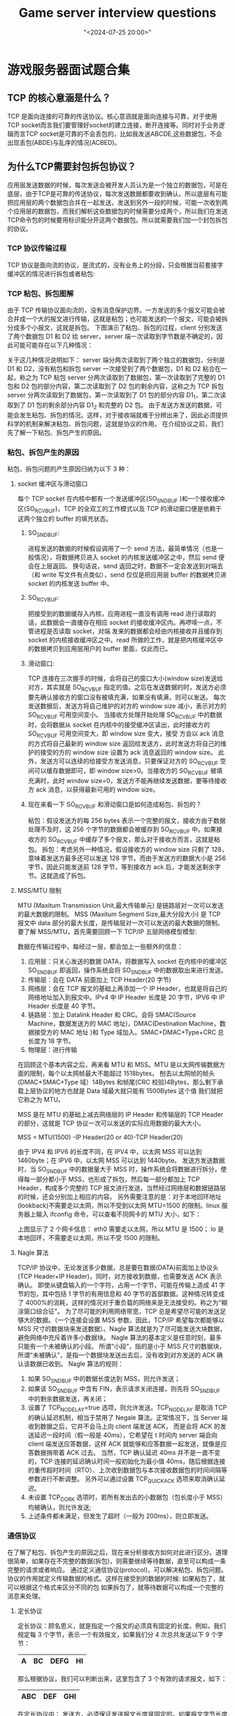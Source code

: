 #+title:  Game server interview questions
#+date: "<2024-07-25 20:00>"
#+keywords: linux, game server, interview
#+description: Common server interview questions and answers collections very helpful
* 游戏服务器面试题合集
** TCP 的核心意涵是什么？
TCP 是面向连接的可靠的传送协议。核心意涵就是面向连接与可靠，对于使用TCP socket而言我们要管理好socket的建立连接，断开连接等。同时对于业务逻辑而言TCP socket是可靠的不会丢包的，比如我发送ABCDE,这些数据包，不会出现丢包(ABDE)与乱序的情况(ACBED)。
** 为什么TCP需要封包拆包协议？
应用层发送数据的时候，每次发送会被开发人员认为是一个独立的数据包，可是在底层，由于TCP是可靠的传送协议，每次发送数据都要收到确认。所以底层有可能把应用层的两个数据包合并在一起发送，发送到另外一段的时候，可能一次收到两个应用层的数据包，而我们解析这些数据包的时候需要分成两个，所以我们在发送TCP命令包的时候要用标识能分开这两个数据包。所以就需要我们加一个封包拆包的协议。
*** TCP 协议传输过程
TCP 协议是面向流的协议，是流式的，没有业务上的分段，只会根据当前套接字缓冲区的情况进行拆包或者粘包:
[[file:assets/notes/tcp_pack/1.jpg]]
*** TCP 粘包、拆包图解
由于 TCP 传输协议面向流的，没有消息保护边界。一方发送的多个报文可能会被合并成一个大的报文进行传输，这就是粘包；也可能发送的一个报文，可能会被拆分成多个小报文，这就是拆包。
下图演示了粘包、拆包的过程，client 分别发送了两个数据包 D1 和 D2 给 server，server 端一次读取到字节数是不确定的，因此可能可能存在以下几种情况：
[[file:assets/notes/tcp_pack/2.png]]

关于这几种情况说明如下：
server 端分两次读取到了两个独立的数据包，分别是 D1 和 D2，没有粘包和拆包
server 一次接受到了两个数据包，D1 和 D2 粘合在一起，称之为 TCP 粘包
server 分两次读取到了数据包，第一次读取到了完整的 D1 包和 D2 包的部分内容，第二次读取到了 D2 包的剩余内容，这称之为 TCP 拆包
server 分两次读取到了数据包，第一次读取到了 D1 包的部分内容 D1_1，第二次读取到了 D1 包的剩余部分内容 D1_2 和完整的 D2 包。
由于发送方发送的数据，可能会发生粘包、拆包的情况。这样，对于接收端就难于分辨出来了，因此必须提供科学的机制来解决粘包、拆包问题，这就是协议的作用。
在介绍协议之前，我们先了解一下粘包、拆包产生的原因。
*** 粘包、拆包产生的原因
粘包、拆包问题的产生原因归纳为以下 3 种：
**** socket 缓冲区与滑动窗口
每个 TCP socket 在内核中都有一个发送缓冲区(SO_SNDBUF )和一个接收缓冲区(SO_RCVBUF)，TCP 的全双工的工作模式以及 TCP 的滑动窗口便是依赖于这两个独立的 buffer 的填充状态。
***** SO_SNDBUF:
进程发送的数据的时候假设调用了一个 send 方法，最简单情况（也是一般情况），将数据拷贝进入 socket 的内核发送缓冲区之中，然后 send 便会在上层返回。
换句话说，send 返回之时，数据不一定会发送到对端去（和 write 写文件有点类似），send 仅仅是把应用层 buffer 的数据拷贝进 socket 的内核发送 buffer 中。
***** SO_RCVBUF:
把接受到的数据缓存入内核，应用进程一直没有调用 read 进行读取的话，此数据会一直缓存在相应 socket 的接收缓冲区内。再啰嗦一点，不管进程是否读取 socket，对端
发来的数据都会经由内核接收并且缓存到 socket 的内核接收缓冲区之中。read 所做的工作，就是把内核缓冲区中的数据拷贝到应用层用户的 buffer 里面，仅此而已。
***** 滑动窗口:
TCP 连接在三次握手的时候，会将自己的窗口大小(window size)发送给对方，其实就是 SO_RCVBUF 指定的值。之后在发送数据的时，发送方必须要先确认接收方的窗口没有被填充满，如果没有填满，则可以发送。
每次发送数据后，发送方将自己维护的对方的 window size 减小，表示对方的 SO_RCVBUF 可用空间变小。
当接收方处理开始处理 SO_RCVBUF 中的数据时，会将数据从 socket 在内核中的接受缓冲区读出，此时接收方的 SO_RCVBUF 可用空间变大，即 window size 变大，接受
方会以 ack 消息的方式将自己最新的 window size 返回给发送方，此时发送方将自己的维护的接受的方的 window size 设置为 ack 消息返回的 window size。
此外，发送方可以连续的给接受方发送消息，只要保证对方的 SO_RCVBUF 空间可以缓存数据即可，即 window size>0。当接收方的 SO_RCVBUF 被填充满时，此时
window size=0，发送方不能再继续发送数据，要等待接收方 ack 消息，以获得最新可用的 window size。
***** 现在来看一下 SO_RCVBUF 和滑动窗口是如何造成粘包、拆包的？
粘包：假设发送方的每 256 bytes 表示一个完整的报文，接收方由于数据处理不及时，这 256 个字节的数据都会被缓存到 SO_RCVBUF 中。如果接收方的 SO_RCVBUF 中缓存了多个报文，那么对于接收方而言，这就是粘包。
拆包：考虑另外一种情况，假设接收方的 window size 只剩了 128，意味着发送方最多还可以发送 128 字节，而由于发送方的数据大小是 256 字节，因此只能发送前 128 字节，等到接收方 ack 后，才能发送剩余字节。这就造成了拆包。
**** MSS/MTU 限制
MTU (Maxitum Transmission Unit,最大传输单元) 是链路层对一次可以发送的最大数据的限制。
MSS (Maxitum Segment Size,最大分段大小) 是 TCP 报文中 data 部分的最大长度，是传输层对一次可以发送的最大数据的限制。
要了解 MSS/MTU，首先需要回顾一下 TCP/IP 五层网络模型模型:

[[file:assets/notes/tcp_pack/3.png]]
数据在传输过程中，每经过一层，都会加上一些额外的信息：
1. 应用层：只关心发送的数据 DATA，将数据写入 socket 在内核中的缓冲区 SO_SNDBUF 即返回，操作系统会将 SO_SNDBUF 中的数据取出来进行发送。
2. 传输层：会在 DATA 前面加上 TCP Header(20 字节)
3. 网络层：会在 TCP 报文的基础上再添加一个 IP Header，也就是将自己的网络地址加入到报文中。IPv4 中 IP Header 长度是 20 字节，IPV6 中 IP Header 长度是 40 字节。
4. 链路层：加上 Datalink Header 和 CRC。会将 SMAC(Source Machine，数据发送方的 MAC 地址)，DMAC(Destination Machine，数据接受方的 MAC 地址 )和 Type 域加入。SMAC+DMAC+Type+CRC 总长度为 18 字节。
5. 物理层：进行传输

在回顾这个基本内容之后，再来看 MTU 和 MSS。MTU 是以太网传输数据方面的限制，每个以太网帧最大不能超过 1518bytes。
刨去以太网帧的帧头(DMAC+SMAC+Type 域）14Bytes 和帧尾(CRC 校验)4Bytes，那么剩下承载上层协议的地方也就是 Data 域最大就只能有 1500Bytes 这个值 我们就把它称之为 MTU。

MSS 是在 MTU 的基础上减去网络层的 IP Header 和传输层的 TCP Header 的部分，这就是 TCP 协议一次可以发送的实际应用数据的最大大小。

MSS = MTU(1500) -IP Header(20 or 40)-TCP Header(20)

由于 IPV4 和 IPV6 的长度不同，在 IPV4 中，以太网 MSS 可以达到 1460byte；在 IPV6 中，以太网 MSS 可以达到 1440byte。
发送方发送数据时，当 SO_SNDBUF 中的数据量大于 MSS 时，操作系统会将数据进行拆分，使得每一部分都小于 MSS，也形成了拆包，然后每一部分都加上 TCP Header，构成多个完整的 TCP 报文进行发送，当然经过网络层和数据链路层的时候，还会分别加上相应的内容。
另外需要注意的是：对于本地回环地址(lookback)不需要走以太网，所以不受到以太网 MTU=1500 的限制。linux 服务器上输入 ifconfig 命令，可以查看不同网卡的 MTU 大小，如下：

[[file:assets/notes/tcp_pack/4.jpg]]
上图显示了 2 个网卡信息：
eth0 需要走以太网，所以 MTU 是 1500；
lo 是本地回环，不需要走以太网，所以不受 1500 的限制。
**** Nagle 算法
TCP/IP 协议中，无论发送多少数据，总是要在数据(DATA)前面加上协议头(TCP Header+IP Header)，同时，对方接收到数据，也需要发送 ACK 表示确认。
即使从键盘输入的一个字符，占用一个字节，可能在传输上造成 41 字节的包，其中包括 1 字节的有用信息和 40 字节的首部数据。这种情况转变成了 4000%的消耗，这样的情况对于重负载的网络来是无法接受的。称之为"糊涂窗口综合征"。
为了尽可能的利用网络带宽，TCP 总是希望尽可能的发送足够大的数据。（一个连接会设置 MSS 参数，因此，TCP/IP 希望每次都能够以 MSS 尺寸的数据块来发送数据）。Nagle 算法就是为了尽可能发送大块数据，避免网络中充斥着许多小数据块。
Nagle 算法的基本定义是任意时刻，最多只能有一个未被确认的小段。 所谓“小段”，指的是小于 MSS 尺寸的数据块，所谓“未被确认”，是指一个数据块发送出去后，没有收到对方发送的 ACK 确认该数据已收到。
Nagle 算法的规则：
1. 如果 SO_SNDBUF 中的数据长度达到 MSS，则允许发送；
2. 如果该 SO_SNDBUF 中含有 FIN，表示请求关闭连接，则先将 SO_SNDBUF 中的剩余数据发送，再关闭；
3. 设置了 TCP_NODELAY=true 选项，则允许发送。TCP_NODELAY 是取消 TCP 的确认延迟机制，相当于禁用了 Negale 算法。正常情况下，当 Server 端收到数据之后，它并不会马上向 client 端发送 ACK，
   而是会将 ACK 的发送延迟一段时间（假一般是 40ms），它希望在 t 时间内 server 端会向 client 端发送应答数据，这样 ACK 就能够和应答数据一起发送，就像是应答数据捎带着 ACK 过去。
   当然，TCP 确认延迟 40ms 并不是一直不变的，TCP 连接的延迟确认时间一般初始化为最小值 40ms，随后根据连接的重传超时时间（RTO）、上次收到数据包与本次接收数据包的时间间隔等参数进行不断调整。
   另外可以通过设置 TCP_QUICKACK 选项来取消确认延迟。
4. 未设置 TCP_CORK 选项时，若所有发出去的小数据包（包长度小于 MSS）均被确认，则允许发送;
5. 上述条件都未满足，但发生了超时（一般为 200ms），则立即发送。
*** 通信协议
在了解了粘包、拆包产生的原因之后，现在来分析接收方如何对此进行区分。道理很简单，如果存在不完整的数据(拆包)，则需要继续等待数据，直至可以构成一条完整的请求或者响应。
通过定义通信协议(protocol)，可以解决粘包、拆包问题。协议的作用就定义传输数据的格式。这样在接受到的数据的时候:
如果粘包了，就可以根据这个格式来区分不同的包
如果拆包了，就等待数据可以构成一个完整的消息来处理。
**** 定长协议
定长协议：顾名思义，就是指定一个报文的必须具有固定的长度。例如，我们规定每 3 个字节，表示一个有效报文，如果我们分 4 次总共发送以下 9 个字节：
|---+----+------+----|
| A | BC | DEFG | HI |
|---+----+------+----|
那么根据协议，我们可以判断出来，这里包含了 3 个有效的请求报文，如下：
|-----+-----+-----|
| ABC | DEF | GHI |
|-----+-----+-----|
在定长协议中：
发送方，必须保证发送报文长度是固定的。如果报文字节长度不能满足条件，如规定长度是 1024 字节，但是实际需要发送的内容只有 900 个字节，那么不足的部分可以补充 0。因此定长协议可能会浪费带宽。
接收方，每读取到固定长度的内容时，则认为读取到了一个完整的报文。
**** 特殊字符分割协议
在包尾部增加回车或者空格符等特殊字符进行分割 。例如，按行解析，遇到字符\n、\r\n 的时候，就认为是一个完整的数据包。对于以下二进制字节流：
|--------------|
| ABC\nDEF\r\n |
|--------------|
那么根据协议，我们可以判断出来，这里包含了 2 个有效的请求报文
|-----+-----|
| ABC | DEF |
|-----+-----|
在特殊字符分隔符协议中：
发送方，需要在发送一个报文时，需要在报文尾部添加特殊分割符号；
接收方，在接收到报文时，需要对特殊分隔符进行检测，直到检测到一个完整的报文时，才能进行处理。

在使用特殊字符分隔符协议的时候，需要注意的是，我们选择的特殊字符，一定不能在消息体中出现，否则可能会出现错误的拆包。
例如，发送方希望把”12\r\n34”，当成一个完整的报文，如果是按行拆分，那么就会错误的拆分为 2 个报文。一种解决策略是，发
送方对需要发送的内容预先进行 base64 编码，由于 base64 编码只包含 64 个字符：0-9、a-z、A-Z、+、/，我们可以选择这 64 个字
符之外的特殊字符作为分隔符。
**** 变长协议
在解析时，先读取内容长度 Length，其值为实际消息体内容(Content)占用的字节数，之后必须读取到这么多字节的内容，才认为是一个完整的数据报文。
|--------+---------|
| header | body    |
|--------+---------|
| Length | Content |
|--------+---------|
在变长协议中：
发送方，发送数据之前，需要先获取需要发送内容的二进制字节大小，然后在需要发送的内容前面添加一个整数，表示消息体二进制字节的长度。
接收方，在解析时，先读取内容长度 Length，其值为实际消息体内容(Content)占用的字节数，之后必须读取到这么多字节的内容，才认为是一个完整的数据报文。
**** 序列化
序列化本质上已经不是为了解决粘包和拆包问题，而是为了在网络开发中可以更加的便捷。
在变长协议中，我们看到可以在实际要发送的数据之前加上一个 length 字段，表示实际要发送的数据的长度。
这实际上给我们了一个很好的思路，我们完全可以将一个对象转换成二进制字节，来进行通信，例如使用一个 Request 对象表示请求，使用一个 Response 对象表示响应。
|----------+---------------------------------+-------------------------------------------------------|
| frame    | support language                | web                                                   |
|----------+---------------------------------+-------------------------------------------------------|
| jdk      | Java                            |                                                       |
|----------+---------------------------------+-------------------------------------------------------|
| hessian  | Support multiple not include go | http://hessian.caucho.com/                            |
|----------+---------------------------------+-------------------------------------------------------|
| fst      | Java                            | https://github.com/RuedigerMoeller/fast-serialization |
|----------+---------------------------------+-------------------------------------------------------|
| protobuf | Almost all languages            | https://developers.google.cn/protocol-buffers/        |
|----------+---------------------------------+-------------------------------------------------------|
| msgpack  | Almost all languages            | https://msgpack.org/                                  |
|----------+---------------------------------+-------------------------------------------------------|
提示：xml、json 也属于序列化框架的范畴，上面的表格中并没有列出。

一些网络通信的 RPC 框架通常会支持多种序列化方式，例如 dubbo 支持 hessian、json、kyro、fst 等。
在支持多种序列化框架的情况下，在协议中通常需要有一个字段来表示序列化的类型，例如，我们可以将上述变长协议的格式改造为：
|--------+------------+---------|
| Length | serializer | Content |
|--------+------------+---------|
这里使用 1 个字节表示 Serializer 的值，使用不同的值代表不同的框架。

发送方，选择好序列化框架后编码后，需要指定 Serializer 字段的值。
接收方，在解码时，根据 Serializer 的值选择对应的框架进行反序列化
**** 压缩
通常，为了节省网络开销，在网络通信时，可以考虑对数据进行压缩。常见的压缩算法有 lz4、snappy、gzip 等。在选择压缩算法时，我们主要考虑压缩比以及解压缩的效率。
我们可以在网络通信协议中，添加一个 compress 字段，表示采用的压缩算法：
|--------+------------+----------+---------|
| Length | serializer | compress | Content |
|--------+------------+----------+---------|
通常，我们没有必要使用一个字节，来表示采用的压缩算法，1个字节可以标识 256 种可能情况，而常用压缩算法也就那么几种，因此通常只需要使用 2~3 个 bit 来表示采用的压缩算法即可。

另外，由于数据量比较小的时候，压缩比并不会太高，没有必要对所有发送的数据都进行压缩，只有再超过一定大小的情况下，才考虑进行压缩。
如 rocketmq，producer 在发送消息时，默认消息大小超过 4k，才会进行压缩。因此，compress 字段，应该有一个值，表示没有使用任何压缩算法，例如使用 0。
**** 查错校验码
一些通信协议传输的数据中，还包含了查错校验码。典型的算法如 CRC32、Adler32 等。java 对这两种校验方式都提供了支持，java.util.zip.Adler32、java.util.zip.CRC32
|--------+------------+----------+---------+-------|
| Length | serializer | compress | Content | CRC32 |
|--------+------------+----------+---------+-------|
这里并不对 CRC32、Adler32 进行详细说明，主要是考虑，为什么需要进行校验？
有人说是因为考虑到安全，这个理由似乎并不充分，因为我们已经有了 TLS 层的加密，CRC32、Adler32 的作用不应该是为了考虑安全。
一位同事的观点，我非常赞同：二进制数据在传输的过程中，可能因为电磁干扰，导致一个高电平变成低电平，或者低电平变成高电平。这种情况下，数据相当于受到了污染，此时通过 CRC32 等校验值，则可以验证数据的正确性。
另外，通常校验机制在通信协议中，是可选的配置的，并不需要强制开启，其虽然可以保证数据的正确，但是计算校验值也会带来一些额外的性能损失。如 Mysql 主从同步，虽然高版本默认开启 CRC32 校验，但是也可以通过配置禁用。
**** 小结
本节通过一些基本的案例，讲解了在 TCP 编程中，如何通过协议来解决粘包、拆包问题。在实际开发中，通常我们的协议会更加复杂。
例如，一些 RPC 框架，会在协议中添加唯一标识一个请求的 ID，一些支持双向通信的 RPC 框架，如 sofa-bolt，还会添加一个方向信息等。
当然，所谓复杂，无非是在协议中添加了某个字段用于某个用途，只要弄清楚这些字段的含义，也就不复杂了。
** TCP 如何设计 封包与拆包协议？
设计TCP封包拆包协议主要有两种方式，一种是大小+内容模式+校验模式，一种是特殊的分割符号的模式，比如\r\n, http协议就采用的是\r\n来进行分割, 还有一种固定长度模式。
** UDP的优点与缺点分别是什么？
UDP传送数据速度快，性能好，缺点是UDP发送完数据就不管了，数据传送中有可能丢包，同时数据包走的网络路径可能不一样，会导致先发的数据包后到,后发的数据包先到，这样就没有正确的时序性。
** Redis 在游戏服务器开发中有什么作用？
Redis 在游戏开发中主要作用有:作为mem cache 数据库，将数据缓存到内存里面。Redis的订阅与发布系统可以作为多游戏服务器之间通讯的工具。Redis的有序集合等可以作为游戏的排行榜(zscore)。
** 游戏服务器开发采用什么样的编程语言好？
目前市面上找平游戏服务器的主流的变成语言分别如下。
第一档: C++ 与Java。占据了企业招聘里面的绝大部分;
第二档: Go, Python, C#, PHP, Node.js, Lua。
** 什么是弱联网游戏？
弱联网游戏指的是玩家游戏的时候只是自己一个人完，不涉及多人同时交互，这种我们叫做弱联网游戏，同时也提供一些联网的功能，比如购买道具，社交，公告，邮件，排行等等。
** 游戏服务器开发主流的高并发方式有哪些？
游戏服务器开发对性能要求非常的高，同时要支持高并发，充分发挥硬件性能，提升高并发发挥硬件性能，游戏服务器有两种模式的架构，一种是多进程单线程架构，一种是多进程多线程架构
** 游戏服务器用Linux操作系统还是Windows操作系统？
目前主流的游戏服务器都基于Linux操作系统的，因为Linux操作系统一直做服务器，并且很多主流的代码模块框架都是优先基于Linux的，比如Redis等，所以一般游戏服务器都用Linux作为服务器的操作系统。
** 游戏服务器开发如何调试？
游戏服务器开发对开发人员的要求非常的高, 特别是线上环境，处理的数据量比较大，所以断点调试这种方法，不大适合服务器。
服务器一般采用的调试就是打印查看日志
通过日志来分析对应的问题
所以一个好的日志系统对于服务器来说是非常重要的，当然没有断点调试就对开发人员要求更好，对程序把控的能力更强。
** 游戏服务器中主流的同步方式有哪些？
游戏服务器开发中主流的同步方式有状态同步和帧同步
*** 帧同步
帧同步是每帧同步玩家的操作，把所有的业务逻辑放到客户端计算，大家同样的操作，同样的代码得到同样的结果，帧同步的有点是性能好，缺点是容易作弊。
*** 状态同步
状态同步，就是服务器上跑游戏，各个客户端把操作输入发送给服务器，服务器决定处理的结果，把结果广播给客户端，然后客户端播放动画。状态同步的优点是不容易作弊，缺点是实时性不如帧同步。
** 游戏服务器如何能承载大量的玩家在线？
当我们分析一个服务器能承载多大量的时候，一般我们要配置好单服(一个服务器组,可能是一台机器，也可能是几台)最多可带多少人，什么样的配置带多少人，这个需要我们把代码写好。提前设定好对应的承载量，单服设置好以后，我们再来通过扩展物理机器，来吃掉流量。
** MMO RPG里面的AOI是什么意思？
MMORPG游戏可能有好几千人在同时玩游戏，如果一个人的状态改变了，要通知所有其他的好几千人，这个其实服务器是很难承受的，那么当我们一个玩家的状态有变化的时候，只要通知他周围对这个玩家感兴趣的人，这个叫做AOI，这样可以减少数据的传递，提升服务器的性能。
** 网络游戏如何做世界排行榜？
排行榜是服务器经常需要用的一个功能，这个是为了增强top玩家的荣誉感,世界排行榜是非常重要的功能，Redis 对全服的玩家进行排序，使用的是有序队列,当我们更新玩家战绩的时候Redis就会帮我们更新排序好，请求排行榜的时候，只要获取就可以了。
** 网路游戏如何对接第三方的支付？
目前第三方的支付都非常的成熟，比如微信支付，支付宝支付，那么游戏服务器如何与这些来对接呢？一般的思路是游戏服务器搭建一个http server, 提供一个地址，给第三方的支付服务器回调，当我们的客户端调用第三方SDK来支付一个商品的时候，第三方支付就会调用我们的回调地址通知我们，用户购买了某个商品，收到通知以后，我们在服务器上给玩家发货，把玩家的货物信息更新到数据库。
** 服务器开发中同步IO与异步IO的区别是什么？
IO操作指的是当我们从外部设备(磁盘，网卡)读写数据的时候，CPU要等待外部设备处理完，如果是同步IO，那么这个线程就同步的等在这个IO请求上，直到处理完成，这样这个线程就会被挂起，而不可以做别的，异步IO是发完IO请求以后，我们不等结果立马返回做其他的事情，等IO结果完成了以后再来处理。同步IO会导致线程挂起，异步IO可以使线程做其他的一些事情，具体使用同步IO，还是异步IO要从服务器的整体架构上去考虑。
** 各大编程语言的高性能的网络库主要有哪些？
Java服务器高性能的网络库有 netty, Mina等。
C/C++ 服务器高性能的网络库，可以直接使用EPOLL或IOCP，也可以使用第三方的库如libevent, libuv等。
C# 服务器开发高性能网络库可以使用SuperSocket等。
每个服务器开发语言对会有对应的高性能的网络库。
** 游戏服务器序列化/反序列化用什么样的技术？
目前服务器序列化与反序列化主要分成两种模式二进制模式与文本模式，文本模式的序列化与反序列化主要有json与xml, 二进制模式的序列化与反序列化主要有自定义的协议和google的protobuf协议。
** BASE64编码解码在服务器开发中有何作用？
BAS64编码解码，使用可打印字符(文本)来表示二进制数。在游戏开发中，如果是用文本协议，比如http, 我们要传递一个二进制数据，可以将二进制数据编码从BASE64的文本编码，然后在传递，传递完成后，再解码出来得到二进制数据，这样文本模式下传递二进制使用BASE64就成为了一个处理的方式。
** 游戏服务器如何避免内存碎片？
不管是C++服务器还是如Java这样带来垃圾回收的编程语言开发的服务器。避免内存碎片和减少GC的开销都是必不可少的。这两个其实解决问题的手段都是一样的，手段就是使用缓存池的模式，比如我这组服务器，准备负载N个玩家，那么可以为这个N问题的规模分配好对应的内存池，把那些经常要分配和释放的对象用内存池管理起来。很多人可能会问，内存池管理不就一直站内存么？其实这个问题很好理解，因为服务器和客户端App不一样，服务器所有的资源，都是为游戏服务器服务的，所以我们可以吧最大设计的负载所需要的内存一次性的开出来这样能大大节约GC开销或内存碎片。
** 如何查看游戏服务器程序是否已经发挥了机器的最大性能？
当我们很衡量一个服务器程序能带多少负载，我们可以规定一个机器的CPU, IO, 网卡等，然后看这个服务器能同时支持多少玩家不卡，等到了卡的临界点的时候，这个时候应该就是我们这个服务器程序的最大的灵界点了，如何分析这个程序是否发挥了机器的最大性能呢？这个时候我们要看各个硬件的参数，比如CPU占用率, IO, 网卡等数据，如果CPU， IO，网卡都没有达80%以上，而玩家无法再增加了，说明了我们写的代码没有完全发挥机器的性能，要去思考我们的架构和部署。
** 服务器如何做热更新？
服务器做热更新是在不关闭服务器的情况下直接热更新代码来修正代码逻辑。而游戏里面分为两类，一类为代码逻辑，一类为数据实体。当我们有成千上万的玩家同时在线的时候就有很多的数据实体，如果我们修改了数据实体的内容，肯定是无法热更新上去的，因为这些实体都存在，你添加了新的数据除非重新启动或生成数据实体否则无法热更，我们一般服务器的热更新指的不是热更新数据实体，而是更新代码逻辑，比如有个代码有bug要修正，修正以后数据实体不用改，只要更新好逻辑，这样不用重启机器,后续再掉这个逻辑的时候就已经被修正过来了。
** 服务器数据库的字符编码一般采用什么？
一般我们开发游戏服务器的时候，字符编码一般都采用Utf8, 因为Linux上UTF8的标准支持的非常好。
** 服务器守护进程有什么作用？
一般我们上线部署服务器的时候，时候有可能由于代码的错误等到只进程异常退出，当出现这样的情况是，我们要用守护进程把游戏进程重启，保证能从新开始游戏。这个就是守护进程的作用。
** Linux 如何查看服务器的内存占用等信息？
Linux有命令可以查看内存占用相关的信息，不同的Linux发型版本，可能会有一些小的差异，我们可以通过命令cat /proc/meminfo, 查看内存的整体使用情况，也可以通过top等命令来查看各个进程的一些详细信息
** 如何做服务器管理后台？
一般我们在服务器上架设一个HttpServer，HttpServer来做服务器的管理后台，通过HttpServer来操作游戏的数据库。来做为管理的后台。也可以通过访问服务器的数据库来显示当前游戏中的一些情况，方便我们对整个游戏服务器的情况做一个综合的了解。
** new和malloc的区别
| 特征               | new/delete                         | malloc/free                    |
| 分配内存的位置       | 自由存储区                           | 堆                              |
| 内存分配成功的返回值 | 完整类型指针                         | void*                          |
| 内存分配失败的返回值 | 默认抛出异常                         | 返回NULL                        |
| 分配内存的大小       | 由编译器根据类型计算得出               | 必须显式指定字节数                |
| 处理数组            | 有处理数组的new版本new[]              | 需要用户计算数组的大小后进行内存分配 |
| 已分配内存的扩充     | 无法直观地处理                        | 使用realloc简单完成              |
| 是否相互调用        | 可以，看具体的operator new/delete实现 | 不可调用new                      |
| 分配内存时内存不足   | 客户能够指定处理函数或重新制定分配器     | 无法通过用户代码进行处理           |
| 函数重载            | 允许                                | 不允许                          |
| 构造函数与析构函数   | 调用                                | 不调用                          |
** [[https://zhuanlan.zhihu.com/p/51898119][如何避免内存泄露]]
*** 使用智能指针  std::string 替代 char*
*** HOLD [[https://blog.csdn.net/okiwilldoit/article/details/110138697][Arena内存池简介]]
** HOLD 十大经典排序算法
*** 冒泡排序
比较相邻的元素。如果第一个比第二个大，就交换他们两个。
对每一对相邻元素作同样的工作，从开始第一对到结尾的最后一对。这步做完后，最后的元素会是最大的数。
针对所有的元素重复以上的步骤，除了最后一个。
持续每次对越来越少的元素重复上面的步骤，直到没有任何一对数字需要比较。
#+begin_src c++
#include <stdio.h>
void bubble_sort(int arr[], int len) {
        int i, j, temp;
        for (i = 0; i < len - 1; i++)
                for (j = 0; j < len - 1 - i; j++)
                        if (arr[j] > arr[j + 1]) {
                                temp = arr[j];
                                arr[j] = arr[j + 1];
                                arr[j + 1] = temp;
                        }
}
int main() {
        int arr[] = { 22, 34, 3, 32, 82, 55, 89, 50, 37, 5, 64, 35, 9, 70 };
        int len = (int) sizeof(arr) / sizeof(*arr);
        bubble_sort(arr, len);
        int i;
        for (i = 0; i < len; i++)
                printf("%d ", arr[i]);
        return 0;
}
#+end_src
*** 快速排序
从数列中挑出一个元素，称为 "基准"（pivot）;
重新排序数列，所有元素比基准值小的摆放在基准前面，所有元素比基准值大的摆在基准的后面（相同的数可以到任一边）。在这个分区退出之后，该基准就处于数列的中间位置。这个称为分区（partition）操作；
递归地（recursive）把小于基准值元素的子数列和大于基准值元素的子数列排序；
#+begin_src c++
//递归法
template <typename T>
void quick_sort_recursive(T arr[], int start, int end) {
    if (start >= end)
        return;
    T mid = arr[end];
    int left = start, right = end - 1;
    while (left < right) { //在整个范围内搜寻比枢纽元值小或大的元素，然后将左侧元素与右侧元素交换
        while (arr[left] < mid && left < right) //试图在左侧找到一个比枢纽元更大的元素
            left++;
        while (arr[right] >= mid && left < right) //试图在右侧找到一个比枢纽元更小的元素
            right--;
        std::swap(arr[left], arr[right]); //交换元素
    }
    if (arr[left] >= arr[end])
        std::swap(arr[left], arr[end]);
    else
        left++;
    quick_sort_recursive(arr, start, left - 1);
    quick_sort_recursive(arr, left + 1, end);
}
template <typename T> //整數或浮點數皆可使用,若要使用物件(class)時必須設定"小於"(<)、"大於"(>)、"不小於"(>=)的運算子功能
void quick_sort(T arr[], int len) {
    quick_sort_recursive(arr, 0, len - 1);
}
#+end_src
*** 归并排序
** [[https://blog.csdn.net/weixin_43222324/article/details/112858929][小白都能看懂的TCP三次握手四次挥手]]
** [[https://www.cioage.com/article/623158.html][大量的 TCP 连接是 TIME_WAIT 状态，有什么影响？怎么处理？]]
*** 大量的 TIME_WAIT 状态 TCP 连接存在，其本质原因是什么?
大量的短连接存在
特别是 HTTP 请求中，如果 connection 头部取值被设置为 close 时，基本都由「服务端」发起主动关闭连接
而，TCP 四次挥手关闭连接机制中，为了保证 ACK 重发和丢弃延迟数据，设置 time_wait 为 2 倍的 MSL(报文最大存活时间)
~TIME_WAIT~ 状态：
TCP 连接中，主动关闭连接的一方出现的状态;(收到 FIN 命令，进入 TIME_WAIT 状态，并返回 ACK 命令)
保持 2 个 MSL 时间，即，4 分钟;(MSL 为 2 分钟)
*** 解决上述 time_wait 状态大量存在，导致新连接创建失败的问题，一般解决办法：
(1) 客户端，HTTP 请求的头部，connection 设置为 keep-alive，保持存活一段时间：现在的浏览器，一般都这么进行了
(2) 服务器端

允许 time_wait 状态的 socket 被重用
缩减 time_wait 时间，设置为 1 MSL(即，2 mins)
结论：几个核心要点

(1) time_wait 状态的影响：

TCP 连接中，「主动发起关闭连接」的一端，会进入 time_wait 状态
time_wait 状态，默认会持续 2 MSL(报文的最大生存时间)，一般是 2x2 mins
time_wait 状态下，TCP 连接占用的端口，无法被再次使用
TCP 端口数量，上限是 6.5w(65535，16 bit)
大量 time_wait 状态存在，会导致新建 TCP 连接会出错，address already in use : connect 异常
(2) 现实场景：

服务器端，一般设置：不允许「主动关闭连接」
但 HTTP 请求中，http 头部 connection 参数，可能设置为 close，则，服务端处理完请求会主动关闭 TCP 连接
现在浏览器中， HTTP 请求 connection 参数，一般都设置为 keep-alive
Nginx 反向代理场景中，可能出现大量短链接，服务器端，可能存在
(3) 解决办法：
#+begin_src conf
vi /etc/sysctl.conf
net.ipv4.tcp_keepalive_time = 1200
#表示当keepalive起用的时候，TCP发送keepalive消息的频度。缺省是2小时，改为20分钟。
net.ipv4.ip_local_port_range = 1024 65000
#表示用于向外连接的端口范围。缺省情况下很小：32768到61000，改为1024到65000。
net.ipv4.tcp_max_syn_backlog = 8192
#表示SYN队列的长度，默认为1024，加大队列长度为8192，可以容纳更多等待连接的网络连接数。
net.ipv4.tcp_max_tw_buckets = 5000
#表示系统同时保持TIME_WAIT套接字的最大数量，如果超过这个数字，TIME_WAIT套接字将立刻被清除并打印警告信息。
默认为180000，改为5000。对于Apache、Nginx等服务器，上几行的参数可以很好地减少TIME_WAIT套接字数量，但是对于 Squid，效果却不大。此项参数可以控制TIME_WAIT套接字的最大数量，避免Squid服务器被大量的TIME_WAIT套接字拖死。
#+end_src
服务器端允许 time_wait 状态的 socket 被重用
缩减 time_wait 时间，设置为 1 MSL(即，2 mins)
** CLOSE_WAIT 什么情况出现？怎么处理？
四次挥手中可以得知
client 发送 fin  server 回应 ack   就会进入 close wait
如果server一直不发送 fin 就会保持在close wait状态
有可能是由于服务器bug导致的 需要查
** linux常用命令
+ linux 文本去重命令  uniq  一般配合 sort cut 一起使用
+ linux 查看cpu占用率命令   top
+ linux 查看硬盘情况 df -h
+ linux 查看进程命令  ps -x
+ linux 查看内存 free  or cat /proc/meminfo
+ linux 查看端口 netstat -tnlp     or    lsof
** HOLD [[https://zhuanlan.zhihu.com/p/260450151][一文懂网络io模型]]
单线程异步   redis
多线程异步   memcache
多进程异步   nginx
** HOLD IO多路复用
*** select
*** poll
*** epoll
+ epoll_create
+ epoll_ctrl
+ epoll_wait
** HOLD [[https://zhuanlan.zhihu.com/p/30007037][字节对齐]]
** 链表如何判环
*** 快慢指针 龟兔算法
#+begin_src c++
#include <iostream>

struct ListNode {
    int val;
    ListNode *next;
    ListNode(int x) : val(x), next(nullptr) {}
};

bool hasCycle(ListNode *head) {
    if (!head || !head->next) {
        return false;
    }

    ListNode *slow = head;
    ListNode *fast = head->next;

    while (slow != fast) {
        if (!fast || !fast->next) {
            return false;
        }
        slow = slow->next;
        fast = fast->next->next;
    }

    return true;
}

int main() {
    // 构建一个有环的链表示例
    ListNode *head = new ListNode(1);
    head->next = new ListNode(2);
    head->next->next = new ListNode(3);
    head->next->next->next = new ListNode(4);
    head->next->next->next->next = head; // 尾节点指向头节点，形成环

    std::cout << "The linked list has cycle? " << (hasCycle(head) ? "Yes" : "No") << std::endl;

    return 0;
}

#+end_src
** 大小端
大端Big Endian模式：即把数据的高字节放到低地址中
小端Little Endian模式：高字节放到高地址中
网络序 网络传输一般采用大端序
怎么测试我的电脑是小端模式还是大端模式呢
+ 将int 48存起来，然后取得其地址，再将这个地址转为char* 这时候，如果是小端存储，那么char*指针就指向48；48对应的ASCII码为字符‘0’；
#+begin_src c++
int i = 48;
int *p = &i;
char c = 0;
c = *((char*)p)
if(c == '0')
    printf("little");
else
    printf("big");
#+end_src
+ 定义变量int i=1;将 i 的地址拿到，强转成char*型，这时候就取到了 i 的低地址，这时候如果是1就是小端存储，如果是0就是大端存储
#+begin_src c++
int i = 1;
char c = *(char*(&i))
if(c)
    printf("little");
else
    printf("big");
#+end_src
+ 定义联合体，一个成员是多字节，一个是单字节，给多字节的成员赋一个最低一个字节不为0，其他字节为0 的值，再用第二个成员来判断，如果第二个字节不为0，就是小端，若为0，就是大端。
#+begin_src c++
union {
    int i;
    char c;
}un;
un.i = 1;

if(un.c == 1)
    printf("little");
else
    printf("big");
#+end_src
htons —— 把unsigned short类型从主机序转成网络字节序
ntohs —— 把unsigned short类型从网络字节序转成主机序
htonl —— 把unsigned long类型从主机序转成网络字节序
ntohl —— 把unsigned long类型从网络字节序转成主机序
** 定时器的实现
*** 用途
心跳检测 缓存数据定时刷盘 技能冷却 被动冷却 定时活动
*** 目标
统一协调处理
*** 接口设计
+ 初始化定时器 init_timer()
+ 添加定时任务 add_timer(expire_time, callback)
+ 删除定时任务 del_timer(int id) del_timer(tnode*)
+ 检测处理定时任务 handle_timer
*** 实现方式
单线程下 红黑树 最小堆 （最小堆优于红黑树） 跳跃表
多线程环境下 考虑锁的粒度 时间轮
+ 时间轮
空推进 增加层级
数组大小必须要足够大
** [[https://zhuanlan.zhihu.com/p/439331952][服务发现]]
** HOLD 树
*** 树的遍历 深度 广度 前序 中序
*** 二叉搜索树
*** 说一下最小生成树
*** 行为树
** HOLD 数据库常见问题
*** mysql
**** mysql 读写分离
**** mysql 索引用途
**** mysql B+树
**** mysql 事务
**** mysql 视图
**** mysql 锁
**** mysql 扩表方案
三种，预留字段，写成kv的形式再进行，行转列。例如 uid，key，value的表。然后进行行转列即可。还有看服务器开发大佬们常用的方法，写个新表，写三个触发器，然后闲暇时间将原表的内容插入新表，然后改名字就好了
**** 优化注册流程
**** 慢查询优化
**** mysql 为何选择b+树
*** redis
**** redis有多少种类型
Redis支持五种数据类型：string（字符串），hash（哈希），list（列表），set（集合）及zset(sorted set：有序集合)
**** [[最全面的Redis缓存雪崩、击穿、穿透问题解决方案][redis 缓存雪崩 击穿 穿透]]
**** redis设计与实现
**** Redis 落地的两种方式
***** RDB（Redis DataBase）：
RDB 是 Redis 的快照（Snapshot）持久化方式，它通过周期性地将内存中的数据集快照保存到磁盘上的一个二进制文件（.rdb 文件）中。
RDB 持久化可以通过配置文件中的 save 指令来设置保存的触发条件和频率。
RDB 文件通常用于备份和全量恢复，因为它是一个紧凑且经过压缩的二进制文件，可以在需要时快速地恢复到某个时间点的数据状态。
***** AOF（Append-Only File）：
AOF 是 Redis 的日志（Log）持久化方式，它以追加的方式记录每个写操作，将写操作以命令的形式追加到一个日志文件（appendonly.aof）中。
AOF 持久化可以通过配置文件中的 appendonly 指令来启用，并且可以选择不同的同步策略（如 always、everysec、no）来控制日志的刷写频率。
AOF 文件通常用于灾难恢复和增量恢复，因为它包含了所有的写操作记录，可以确保数据的完整性。
*** mongo
** TODO cplusplus
*** 友元是什么
*** 智能指针如何实现
**** shareptr
**** uniqueptr
**** weakptr
*** 虚函数
**** 虚函数怎么实现
C++中的虚函数通过虚函数表（vtable）和虚函数指针（vptr）来实现。
***** 虚函数表（vtable）：
每个包含虚函数的类都会生成一个虚函数表，用于存储该类的虚函数地址。
虚函数表是一个数组，其中存储了指向每个虚函数的函数指针。
每个类的对象都会包含一个指向其对应虚函数表的指针。
***** 虚函数指针（vptr）：
每个包含虚函数的类的对象都会包含一个虚函数指针（vptr），用于指向其对应的虚函数表。
当调用一个虚函数时，实际上是通过对象的虚函数指针找到对应的虚函数表，然后通过虚函数表中的函数指针调用实际的虚函数。
**** 虚函数表在哪
虚函数表位于静态存储区，在程序编译时就已经确定，因此对于每个类来说，其虚函数表是唯一的。
**** 虚函数怎么做替换的
虚函数的替换是通过派生类中重新定义（override）基类中的虚函数来实现的。当派生类中重新定义了基类的虚函数时，派生类中的虚函数会覆盖（替换）基类中的同名虚函数，从而改变了虚函数的行为。
**** 纯虚函数的作用
接口定义：纯虚函数定义了一个接口，强制所有派生类实现该函数。
实现多态：纯虚函数是实现多态的重要手段之一。
抽象基类：包含纯虚函数的类通常被称为抽象基类（Abstract Base Class，ABC）。
**** 为什么析构函数用虚函数
析构函数通常使用虚函数的主要原因是为了正确地释放派生类对象的资源。
当基类指针指向一个派生类对象，并且通过基类指针调用析构函数时，如果析构函数不是虚函数，那么只会调用基类的析构函数，而不会调用派生类的析构函数。这样可能导致派生类对象的资源无法正确释放，造成内存泄漏或其他问题。
**** 构造函数用虚函数会怎么样
将构造函数声明为虚函数是不推荐的，因为在对象构造期间，虚函数的多态性机制尚未建立。
*** 多态
**** 编译时多态性（静态多态性）：
编译时多态性是通过函数重载（Overloading）和模板（Template）来实现的。在编译时，根据函数参数的类型、个数和顺序来确定调用哪个函数。
函数重载允许在同一作用域内定义多个同名函数，它们的参数列表必须不同，编译器根据调用时的参数类型来决定调用哪个函数。
模板允许编写通用的函数或类，使其可以接受不同类型的参数。
**** 运行时多态性（动态多态性）：
运行时多态性是通过虚函数（Virtual Function）和继承（Inheritance）来实现的。在运行时，根据对象的实际类型来确定调用哪个函数。
虚函数是在基类中声明为虚函数的函数，派生类可以重新定义（Override）这些虚函数，通过基类指针或引用调用虚函数时，会根据对象的实际类型调用相应的派生类函数。
*** 多线程
C++提供了多种机制来支持多线程编程，其中最常用的是标准库中的<thread>头文件提供的线程类。以下是C++多线程编程的基本概念和常用技术：
**** 创建线程：
使用std::thread类来创建线程，通常需要提供一个可调用对象（如函数、函数对象或lambda表达式）作为线程的执行体。
**** 线程同步：
多个线程并发执行时可能会涉及共享资源的访问，为了避免竞态条件（Race Condition）和数据竞争（Data Race），需要使用同步机制来保护共享资源，如互斥量（std::mutex）、条件变量（std::condition_variable）等。
**** 线程池：
线程池是一种管理线程的技术，它可以重用线程以提高性能，并可以灵活地控制线程的数量。C++标准库中没有提供线程池，但可以使用第三方库（如boost::asio）或手动实现线程池。
*** 静态变量
在C++中，关键字static用于声明静态变量。静态变量具有以下特点：
**** 生命周期
静态变量的生命周期与程序的整个运行周期相同。它们在程序启动时初始化，在程序结束时销毁。因此，它们在程序的所有函数调用之间保持其值。
**** 作用域
静态变量可以具有函数作用域、文件作用域或类作用域，取决于它们的声明位置。
在函数内部声明的静态变量具有函数作用域，只能在声明它们的函数内部访问。
在文件中或类中声明的静态变量具有文件作用域或类作用域，可以在整个文件或类的范围内访问。
**** 初始化
静态变量在程序启动时进行初始化。如果没有显式初始化，静态变量将被默认初始化为0（对于基本数据类型）或nullptr（对于指针类型）。
对于函数内部的静态变量，初始化只会在第一次函数调用时进行，之后的调用不会再次初始化。
对于文件或类作用域的静态变量，初始化只会在程序启动时进行一次。
**** 存储位置
静态变量通常存储在静态存储区（静态数据区）中，这是一块特殊的内存区域，用于存储全局变量、静态变量和常量。
**** 作为类成员
在类中声明的静态成员变量属于类本身，而不是类的实例。它们只有一份副本，被所有该类的对象所共享。
*** 深浅拷贝
深拷贝（Deep Copy）和浅拷贝（Shallow Copy）是在面向对象编程中用于复制对象的两种不同方式。它们的区别在于复制对象时是否复制对象的内容。
**** 浅拷贝（Shallow Copy）：
浅拷贝是将一个对象的数据成员的值复制到另一个对象中，而不复制数据成员所指向的内容。
如果对象的数据成员是基本数据类型，浅拷贝会将其值直接复制到新对象中。
如果对象的数据成员是指针类型，则浅拷贝只会复制指针的值，而不会复制指针指向的内容。因此，新对象和原对象会共享同一块内存区域，可能会导致浅拷贝对象的析构函数重复释放同一块内存，引发内存错误。
**** 深拷贝（Deep Copy）：
深拷贝是将一个对象的数据成员的值以及数据成员所指向的内容全部复制到另一个对象中，即在新对象中重新分配内存，与原对象完全独立。
对于指针类型的数据成员，深拷贝会为新对象分配一块新的内存，将原对象所指向的内容复制到新的内存区域中。
深拷贝避免了浅拷贝可能出现的问题，每个对象都有自己独立的内存空间，不会因为一个对象的改变而影响到另一个对象。
*** const/volatile
const 和 volatile 都是C++中用于修饰变量的关键字，它们分别表示常量和易变性。它们的作用是告诉编译器如何对待被修饰的变量，以便更好地进行代码优化或确保程序的正确性。
**** const：
const用于声明常量，表示变量的值在程序执行期间不可修改。
声明为const的变量必须在声明时进行初始化，且一旦初始化后，其值不能再被修改。
声明为const的指针或引用可以指向不可变对象，但不能通过它们修改对象的值。
const还可以用于成员函数中，表示该成员函数不会修改对象的状态。
**** volatile：
volatile用于声明易变变量，表示变量的值在程序执行期间可能会被意外改变，如硬件寄存器、多线程环境中的共享变量等。
声明为volatile的变量告诉编译器不要对其进行优化，每次访问时都要从内存中读取或写入其值。
volatile变量的值可以在未经通知的情况下被外部因素改变，因此编译器不会对其进行优化。
*** RTTI (Run-Time Type Identification)
RTTI（Run-Time Type Identification）是C++语言的一项特性，用于在运行时确定对象的实际类型。它允许程序在运行时检查对象的类型信息，包括对象的类属关系、类的层次结构等。
在C++中，RTTI主要通过两种方式来实现：
**** typeid运算符：
typeid运算符用于获取对象的类型信息，返回一个std::type_info对象的引用，该对象包含有关类型的信息。
typeid运算符的语法为：typeid(expression)，其中expression可以是对象、类型或表达式。
**** dynamic_cast运算符：
dynamic_cast运算符用于在继承层次结构中进行安全的向下转型（downcasting）。
当向下转型失败时，dynamic_cast返回空指针（对于指针类型），或抛出std::bad_cast异常（对于引用类型）。

*** c++强制转换运算符
**** const_cast<type> (expr)
const_cast 运算符用于修改类型的 const / volatile 属性。除了 const 或 volatile 属性之外，目标类型必须与源类型相同。这种类型的转换主要是用来操作所传对象的 const 属性，可以加上 const 属性，也可以去掉 const 属性。
**** dynamic_cast<type> (expr)
dynamic_cast 在运行时执行转换，验证转换的有效性。如果转换未执行，则转换失败，表达式 expr 被判定为 null。dynamic_cast 执行动态转换时，type 必须是类的指针、类的引用或者 void*，如果 type 是类指针类型，那么 expr 也必须是一个指针，如果 type 是一个引用，那么 expr 也必须是一个引用。
**** reinterpret_cast<type> (expr)
reinterpret_cast 运算符把某种指针改为其他类型的指针。它可以把一个指针转换为一个整数，也可以把一个整数转换为一个指针。
**** static_cast<type> (expr)
static_cast 运算符执行非动态转换，没有运行时类检查来保证转换的安全性。例如，它可以用来把一个基类指针转换为派生类指针。
*** [[http://shaoyuan1943.github.io/2016/03/26/explain-move-forward/][std::move std::forward]]
*** c++11
*** delete[]时如何知道数组长度
[[file:assets/notes/cplusplus/1.png]]
[[file:assets/notes/cplusplus/2.png]]
*** map unordermap 区别
[[file:assets/notes/cplusplus/map.jpg]]
*** [[https://www.runoob.com/note/27755][sizeof 和 strlen区别]]
sizeof 运算符  strlen 函数
sizeof用来计算类型的大小  strlen用来计算字符串长度
*** define 和 const的区别
#define 和 const 都可以用于定义常量，但是 const 更安全、更具有类型和作用域，并且能够避免 #define 可能引发的一些问题。因此，在C++中，建议优先使用 const 来定义常量。
**** 预处理器宏 (#define)
#define 是一个预处理指令，用于创建符号常量或简单的替换文本。
#define 不会分配内存，它只是简单地将代码中的标识符替换为指定的文本。
#define 定义的常量没有类型，编译器不会对其进行类型检查，也不会进行作用域检查。
#define 适用于简单的常量定义，例如宏函数和条件编译等。
由于是简单的文本替换，#define 可能会引发一些意外的副作用，例如多次计算或重复替换。
**** 常量 (const)
const 是C++关键字，用于定义具有类型的常量。
const 定义的常量在内存中有自己的存储空间，可以被编译器优化，并具有类型安全性。
const 常量具有作用域，可以根据其定义的位置访问，也可以在不同的作用域中重新定义。
const 可以定义任何类型的常量，包括基本类型、类对象和指针等。
** TODO golang
*** [[https://zhuanlan.zhihu.com/p/323271088][gpm模型]]
*** TODO Go的GC怎么做到并发的
** 设计模式
*** 单例模式
保证一个类只有一个实例，并提供一个访问它的全局访问点。
*** 工厂模式
#+begin_src c++
#include <iostream>
#include <memory>
#include <string>

// 基类：怪物
class Monster {
public:
    virtual void attack() = 0;
};

// 具体怪物类：狼
class Wolf : public Monster {
public:
    void attack() override {
        std::cout << "Wolf attacks with claws!" << std::endl;
    }
};

// 具体怪物类：巨魔
class Troll : public Monster {
public:
    void attack() override {
        std::cout << "Troll attacks with club!" << std::endl;
    }
};

// 工厂接口：怪物工厂
class MonsterFactory {
public:
    virtual std::unique_ptr<Monster> createMonster() = 0;
};

// 具体工厂类：狼工厂
class WolfFactory : public MonsterFactory {
public:
    std::unique_ptr<Monster> createMonster() override {
        return std::make_unique<Wolf>();
    }
};

// 具体工厂类：巨魔工厂
class TrollFactory : public MonsterFactory {
public:
    std::unique_ptr<Monster> createMonster() override {
        return std::make_unique<Troll>();
    }
};

int main() {
    // 创建狼工厂
    std::unique_ptr<MonsterFactory> wolfFactory = std::make_unique<WolfFactory>();
    // 使用狼工厂创建狼怪物
    std::unique_ptr<Monster> wolf = wolfFactory->createMonster();
    // 狼怪物攻击
    wolf->attack();

    // 创建巨魔工厂
    std::unique_ptr<MonsterFactory> trollFactory = std::make_unique<TrollFactory>();
    // 使用巨魔工厂创建巨魔怪物
    std::unique_ptr<Monster> troll = trollFactory->createMonster();
    // 巨魔怪物攻击
    troll->attack();

    return 0;
}
#+end_src
*** 访问者模式
#+begin_src c++
#include <iostream>
#include <vector>

// 前向声明被访问元素类
class ElementB;

// 访问者接口
class Visitor {
public:
    virtual void visit(ElementA& element) = 0;
    virtual void visit(ElementB& element) = 0;
};

// 具体访问者类：打印访问者
class PrintVisitor : public Visitor {
public:
    void visit(ElementA& element) override {
        std::cout << "Printing ElementA" << std::endl;
    }

    void visit(ElementB& element) override {
        std::cout << "Printing ElementB" << std::endl;
    }
};

// 具体访问者类：计算访问者
class CalculationVisitor : public Visitor {
public:
    void visit(ElementA& element) override {
        std::cout << "Calculating something based on ElementA" << std::endl;
    }

    void visit(ElementB& element) override {
        std::cout << "Calculating something based on ElementB" << std::endl;
    }
};

// 被访问元素接口
class Element {
public:
    virtual void accept(Visitor& visitor) = 0;
};

// 具体被访问元素类：元素A
class ElementA : public Element {
public:
    void accept(Visitor& visitor) override {
        visitor.visit(*this);
    }
};

// 具体被访问元素类：元素B
class ElementB : public Element {
public:
    void accept(Visitor& visitor) override {
        visitor.visit(*this);
    }
};

int main() {
    std::vector<std::unique_ptr<Element>> elements;
    elements.push_back(std::make_unique<ElementA>());
    elements.push_back(std::make_unique<ElementB>());

    PrintVisitor printVisitor;
    CalculationVisitor calculationVisitor;

    for (const auto& element : elements) {
        element->accept(printVisitor);
        element->accept(calculationVisitor);
    }

    return 0;
}
#+end_src
** [[https://www.jianshu.com/p/c1015f5ffa74][进程通信]]
常用的socket方式 或者 共享内存
** TLV格式的协议
** 编译型语言和解释型语言的区别
 + 编译型语言
通过专门的编译器，将所有源代码一次性转换成特定平台（Windows、Linux 等）执行的机器码（以可执行文件的形式存在）。
编译一次后，脱离了编译器也可以运行，并且运行效率高。
可移植性差，不够灵活。
+ 解释型语言
由专门的解释器，根据需要将部分源代码临时转换成特定平台的机器码。
跨平台性好，通过不同的解释器，将相同的源代码解释成不同平台下的机器码。
一边执行一边转换，效率很低。
** C++编译器有哪些，区别在哪
历史和背景：GCC 是一个成熟的传统编译器，而 LLVM/Clang 是基于 LLVM 架构的新一代编译器。Clang 借助 LLVM 提供了更好的性能和更先进的特性。
编译速度和优化能力：Clang 倾向于提供更快的编译速度和更好的错误诊断能力，而 GCC 则提供了更丰富的代码优化能力。
错误诊断：Clang 通常提供更详细、更准确的错误信息，帮助开发者更快地定位和解决问题。
标准支持：两者都在不断更新以支持最新的 C++ 标准，但 Clang 通常更快地更新并提供更好的支持。
** [[https://www.cnblogs.com/i80386/p/4362720.html][protobuf 如何实现协议兼容]]
** TODO grpc
*** TODO grpc原理
*** TODO 如何实现rpc
** aoi
常用算法 9宫格  主城中依然消耗很大 十字链表
9宫格设计:
+ 根据地图大小初始化 aoimgr   aoimgr.instance.init(mapsize, blocksize)  块大小由视野决定
+ aoiblock 每个块内部一个map player_id player_entity 映射
+ AddToAOIMgr(player)  把玩家加入aoi管理
+ AOIUpdate 根据玩家位置 更新AOI
** HOLD [[https://halfrost.com/lru_lfu_interview/][lru缓存淘汰算法]]
用途:
如果游戏的用户很多，例如超过50万，内存就会不够，可使用LRU算法来淘汰一些数据。
流程：收到用户请求 - 在内存查找用户对象 - 如果不存在就从数据库中加载- 放入内存cache-如果cache中的用户超过20万 - 用LRU算法淘汰最古老的用户数据。
** 实现压缩算法的方法
*** 无损压缩算法：
无损压缩算法是一种可以完全还原原始数据的压缩算法，即压缩后的数据可以通过解压缩算法还原为原始数据而不损失信息。常见的无损压缩算法包括：
霍夫曼编码：根据字符出现的频率来构建不等长的编码，频率高的字符用短编码，频率低的字符用长编码，以实现数据压缩。
Lempel-Ziv 系列算法：如 LZ77、LZ78 和 LZW 等，基于字典的算法，通过查找重复出现的字符串来实现压缩。
算术编码：将整个消息编码为一个数值，根据消息的概率分布来进行编码，以实现高效的数据压缩。
*** 有损压缩算法：
有损压缩算法是一种在压缩数据时会丢失部分信息的压缩算法，压缩后的数据不能完全还原为原始数据。常见的有损压缩算法包括：
JPEG：一种用于图像压缩的有损压缩算法，主要用于压缩彩色图像。
MP3：一种用于音频压缩的有损压缩算法，主要用于压缩音乐文件。
视频编码标准：如 MPEG、H.264、H.265 等，用于视频压缩的有损压缩算法。
*** 字典压缩算法：
字典压缩算法是一种通过构建字典来实现数据压缩的算法，通常用于处理重复性较高的数据。常见的字典压缩算法包括 LZ 系列算法和 LZW 算法等。
*** 基于熵编码的压缩算法：
基于熵编码的压缩算法利用信息熵的概念来实现数据压缩，通过减少数据的冗余性来实现压缩。霍夫曼编码和算术编码都属于这类算法。
** hash
*** [[https://zhuanlan.zhihu.com/p/45430524][什么是hash表]]
*** 如何解决冲突
Hash冲突就是，不同的数据元素关键字K，计算出的哈希值相同，此时两个或多个数据，对应同一个存储地址，即产生冲突。
*** 如何优化
+ 开放定址法
    使用某种探测算法在散列表中寻找下一个空的散列地址，只要散列表足够大，空的散列地址总能找到。就是即使key产生hash冲突，也不会形成链表，而是将所有元素都存入哈希表里。发生hash冲突时，就以当前地址为基准，进行再寻址的方法去寻址下一个地址，直到找到一个为空的地址为止。
    实现方式有：
    1.线性探查：发生hash冲突时，顺序查找下一个位置，直到找到一个空位置（固定步长1探测）
    2.二次探查：在发生hash冲突时，在表的左右位置进行按一定步长跳跃式探测（固定步长n探测）
    3.伪随机探测：在发生hash冲突时，根据公式生成一个随机数，作为此次探测空位置的步长（随机步长n探测）。
+ 再哈希法
    这种方式是同时构造多个哈希函数，当产生冲突时，计算另一个哈希函数的值。
    这种方法不易产生聚集，但增加了计算时间。
+ 链地址法（拉链法)
    使用链表来保存发生hash冲突的key，即不同的key有一样的hash值，将这些发生冲突的 value 组成一个单向链表
+ 建立公共溢出区
    将哈希表分为基本表和溢出表两部分，为所有发生hash冲突的关键字记录一个公共的溢出区来存放。在查找的时候，先与哈希表的相应位置比较，如果查找成功，则返回。否则去公共溢出区按顺序一一查找。在冲突数据少时性能好，冲突数据多的时候耗时
    优缺点比较：
    开放散列（open hashing）/ 拉链法（针对桶链结构）
    优点：
    在总数频繁变动的时候可以节省开销，避免了动态调整；
    记录存储在节点里，动态分布，避免了指针的开销
    删除时候比较方便
    缺点：
    因为存储是动态的，所以在查询的时候跳转需要更多的时间的开销
    在key-value可以预知，以及没有后续增改操作时候，封闭散列性能优于开放散列
    不容易序列化
    封闭散列（closed hashing）/ 开放定址法
    优点：
    容易序列化
    如果可以预知数据总数，可以创建完美哈希数列
    缺点：
    存储的记录数目不能超过桶组数，在交互时候会非常麻烦
    使用探测序列，计算时间成本过高
    删除的时候比较麻烦
*** 拉链法怎么优化
红黑树
** 网络同步
网络同步是指多个网络节点之间协调数据和状态，以确保它们在共享的环境中保持一致。在游戏开发中，常见的同步方式包括状态同步和帧同步。
*** 状态同步的实现方法
状态同步是将每个玩家的状态信息发送给所有其他玩家，以便它们在各自的客户端上进行渲染。实现方法包括：
客户端-服务器模式：所有状态更新都由服务器进行，客户端只接收服务器的状态更新。客户端通过发送用户输入（如移动、攻击）给服务器，并接收服务器返回的其他玩家的状态信息。
点对点模式：每个客户端直接发送状态信息给所有其他客户端。这种模式适用于较小规模的游戏，减少了对服务器的依赖，但需要更多的带宽和处理能力。
*** 帧同步的实现方法
帧同步是指将游戏世界的状态按照时间顺序分成一帧一帧进行同步。实现方法包括：
客户端-服务器-客户端模式：所有状态更新都由服务器进行，服务器将状态以一定的频率发送给所有客户端。客户端根据接收到的状态进行渲染，并将用户输入发送给服务器。这种方式保证了游戏的一致性，但需要额外的服务器带宽和计算资源。
去中心化帧同步：每个客户端都有自己的逻辑和状态，通过交换状态信息来保持同步。客户端之间通过对等连接进行通信，共同决定游戏状态。这种方式减轻了对服务器的依赖，但需要解决一致性和延迟等问题。
*** 两种同步方案的优缺点 各自的重连方法
**** 状态同步：
优点：
简单易实现，适用于游戏状态较为简单的情况。
降低了对带宽和服务器资源的需求。
缺点：
需要保证所有玩家收到的状态信息保持一致，容易受到延迟和丢包的影响。
客户端之间无法直接通信，需要通过服务器转发状态信息，增加了通信延迟。
重连方法：玩家重新加入游戏时，从服务器获取当前游戏状态并进行同步。
**** 帧同步：
优点：
游戏状态的同步更加精确，玩家之间的交互更加真实。
降低了对服务器的依赖，减少了通信延迟。
缺点：
对带宽和服务器资源的需求较大，特别是在大规模多人游戏中。
需要解决客户端之间的同步问题，可能会引入复杂的逻辑。
重连方法：玩家重新加入游戏时，根据当前帧状态进行同步，可能需要额外的校准机制以确保同步正确。
选择适合的同步方案需要考虑游戏的性质、规模和网络环境等因素。常见的做法是在实际开发中根据需求综合考虑各种因素,并结合状态同步和帧同步的优点来设计网络同步方案。
** [[https://lifan.tech/2020/03/08/game/game-ranking/][跳跃表排行榜]]
*** 1000人以下直接map 原理红黑树
*** 跨服排行榜 直接redis做 原理跳跃表
** TODO 应用题
*** 我有一个很大的文本，我要去除重复行(内存存的下 和 内存存不下)
*** 假设，我发一个比较大的UDP的包，一个40K的包，请问对端，收到这个40K的包，会乱序吗？
请问是什么原理？乱序的UDP，为何它的单个报文，会顺序正确？它是基于网络的哪一层，来保证报文不会乱序的？是IP层，还是哪一层？一个mpu的大小，也就1.5K吧，那底层肯定要拆包，那具体是哪一层，保证你mpu拆包完之后，再重组，还有序呢？
*** 基于刚刚的问题，请问TCP的粘包，又是怎么回事？
Nagle算法？不对不对不对。那我问你，Nagle算法去掉之后，他就不粘包了吗？Nagle算法只是一个参数，告诉Tcp的底层，尽快将业务包，往外推，而不是说，保证不粘包
*** 现memcpy拷贝函数: void memcpy(void* psrc, void* pdst, size_t length)
